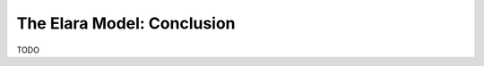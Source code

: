 .. _conclusion:

===========================
The Elara Model: Conclusion
===========================

TODO